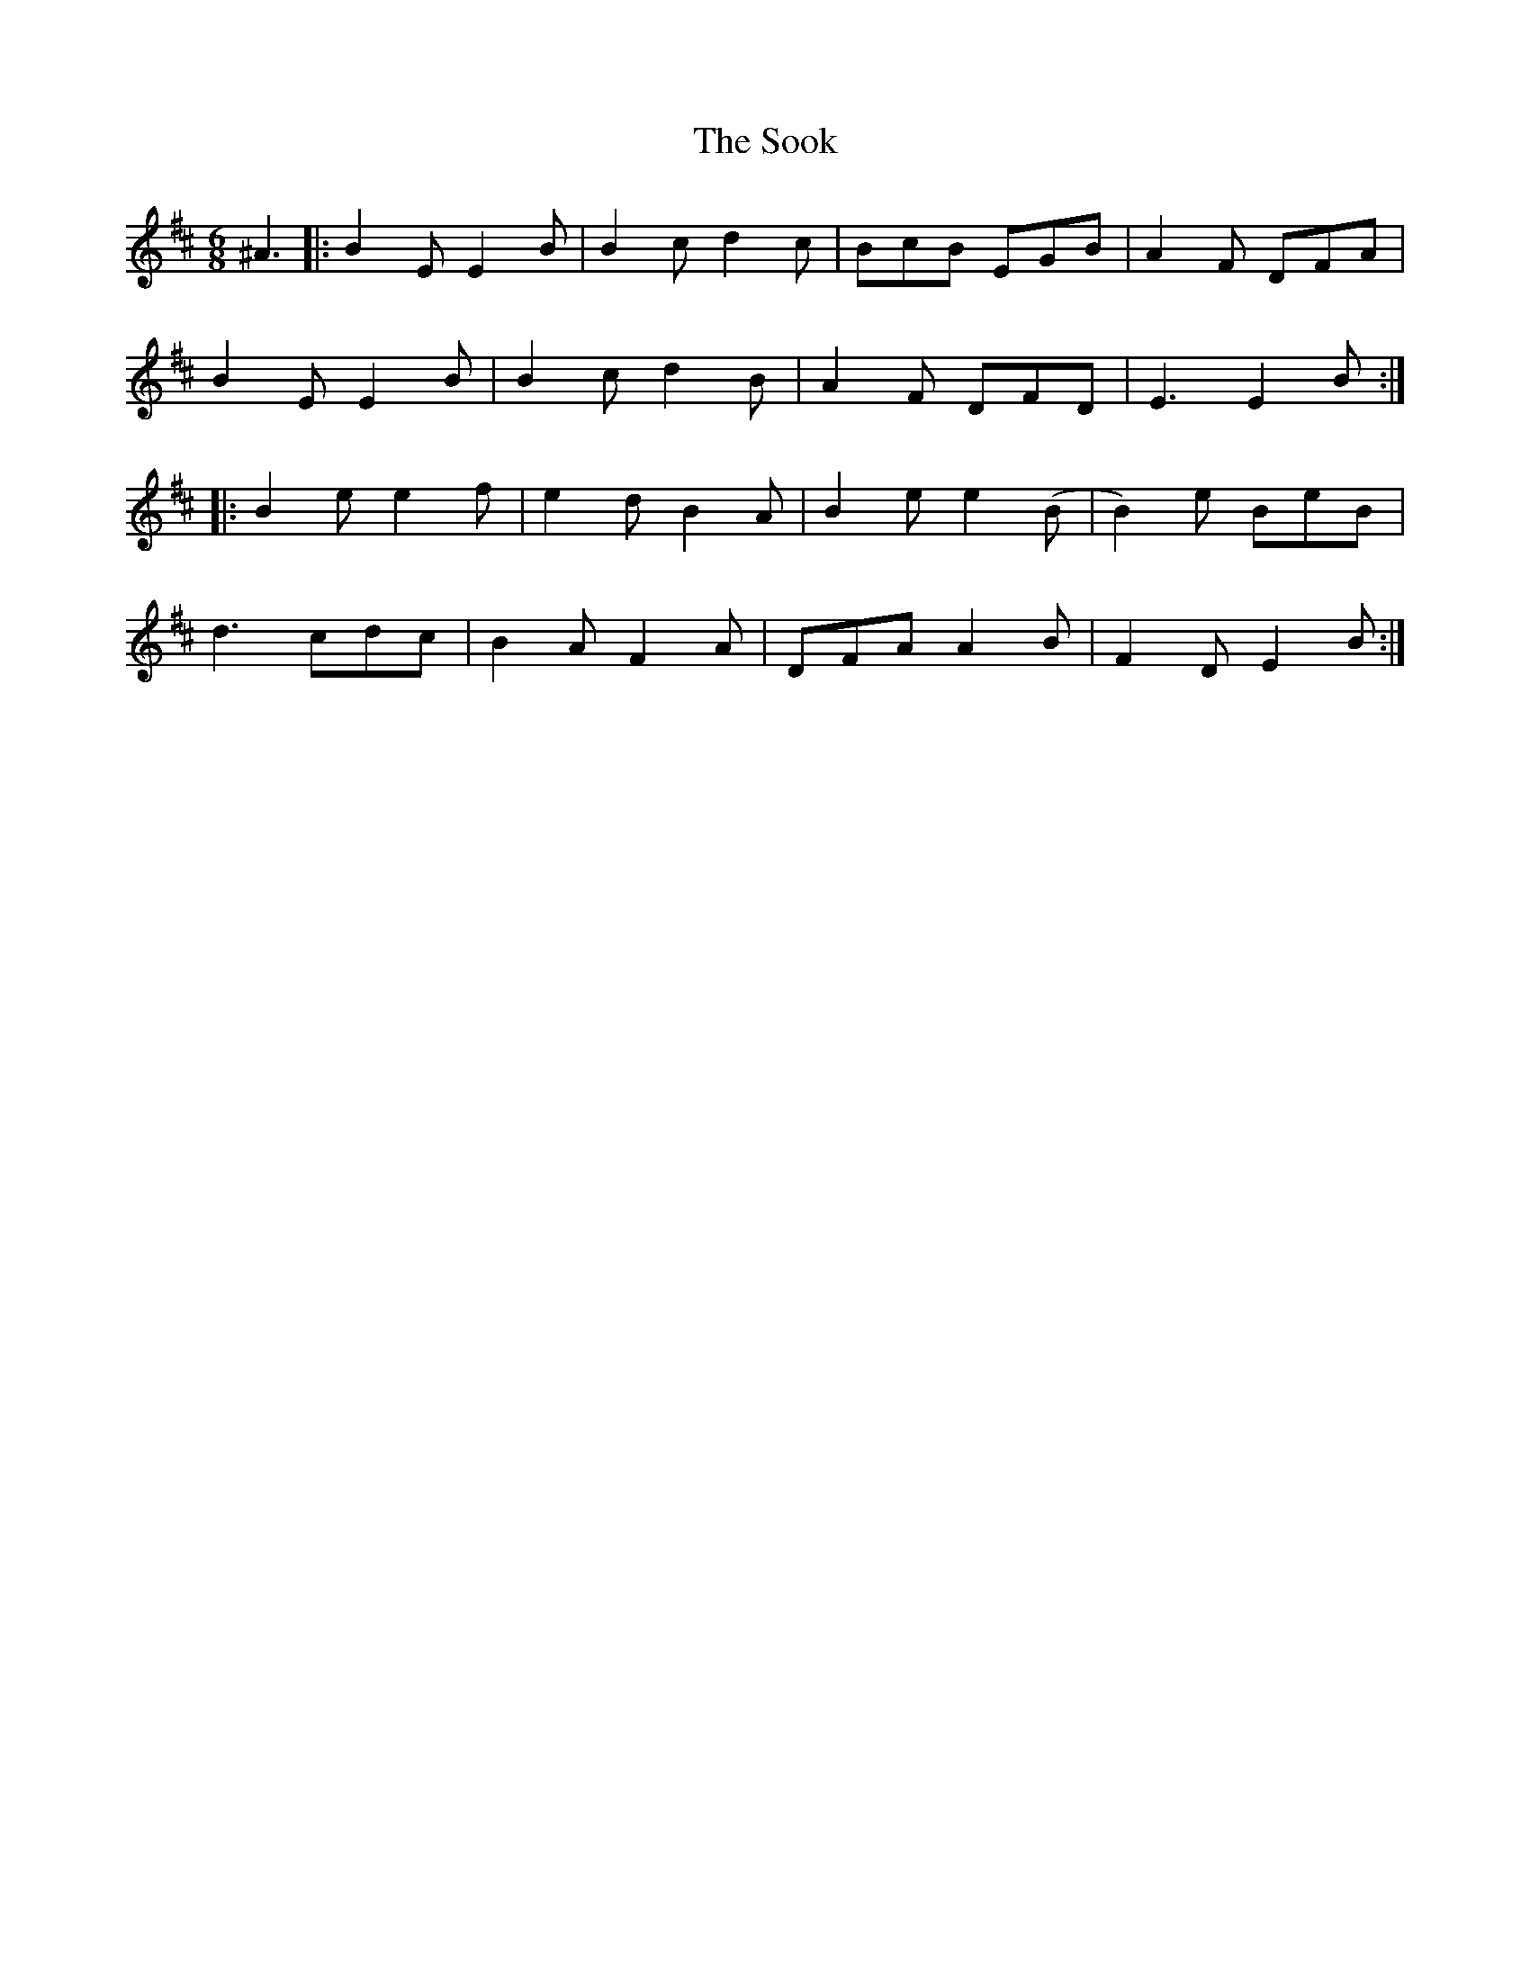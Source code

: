 X: 37837
T: Sook, The
R: jig
M: 6/8
K: Edorian
^A3|:B2 E E2 B|B2 c d2 c|BcB EGB|A2 F DFA|
B2 E E2 B|B2 c d2 B|A2 F DFD|E3 E2 B:|
|:B2 e e2 f|e2 d B2 A|B2 e e2(B|B2)e BeB|
d3 cdc|B2 A F2 A|DFA A2 B|F2 D E2 B:|

